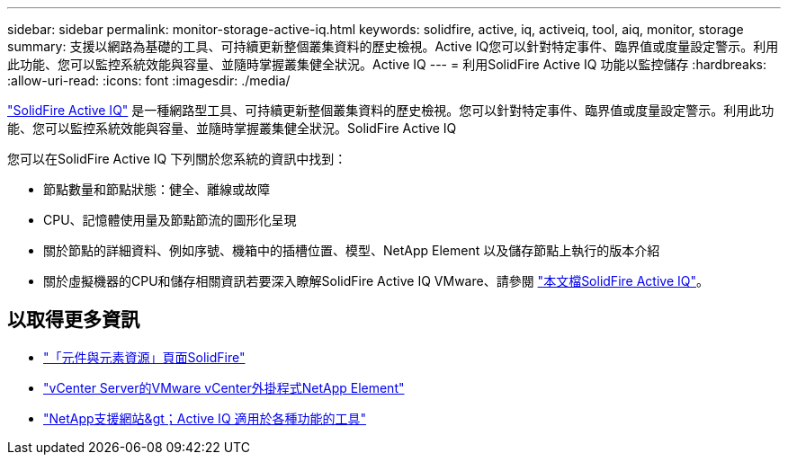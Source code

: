 ---
sidebar: sidebar 
permalink: monitor-storage-active-iq.html 
keywords: solidfire, active, iq, activeiq, tool, aiq, monitor, storage 
summary: 支援以網路為基礎的工具、可持續更新整個叢集資料的歷史檢視。Active IQ您可以針對特定事件、臨界值或度量設定警示。利用此功能、您可以監控系統效能與容量、並隨時掌握叢集健全狀況。Active IQ 
---
= 利用SolidFire Active IQ 功能以監控儲存
:hardbreaks:
:allow-uri-read: 
:icons: font
:imagesdir: ./media/


[role="lead"]
https://activeiq.solidfire.com["SolidFire Active IQ"^] 是一種網路型工具、可持續更新整個叢集資料的歷史檢視。您可以針對特定事件、臨界值或度量設定警示。利用此功能、您可以監控系統效能與容量、並隨時掌握叢集健全狀況。SolidFire Active IQ

您可以在SolidFire Active IQ 下列關於您系統的資訊中找到：

* 節點數量和節點狀態：健全、離線或故障
* CPU、記憶體使用量及節點節流的圖形化呈現
* 關於節點的詳細資料、例如序號、機箱中的插槽位置、模型、NetApp Element 以及儲存節點上執行的版本介紹
* 關於虛擬機器的CPU和儲存相關資訊若要深入瞭解SolidFire Active IQ VMware、請參閱 https://docs.netapp.com/us-en/solidfire-active-iq/index.html["本文檔SolidFire Active IQ"^]。




== 以取得更多資訊

* https://www.netapp.com/data-storage/solidfire/documentation["「元件與元素資源」頁面SolidFire"^]
* https://docs.netapp.com/us-en/vcp/index.html["vCenter Server的VMware vCenter外掛程式NetApp Element"^]
* https://mysupport.netapp.com/site/tools/tool-eula/5ddb829ebd393e00015179b2["NetApp支援網站&gt；Active IQ 適用於各種功能的工具"^]

